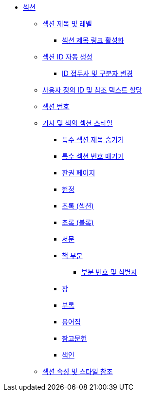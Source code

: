 * xref:sections.adoc[섹션]
** xref:section-titles-and-levels.adoc[섹션 제목 및 레벨]
*** xref:activate-section-title-links.adoc[섹션 제목 링크 활성화]
** xref:autogenerate-section-ids.adoc[섹션 ID 자동 생성]
*** xref:change-the-id-prefix-and-separator.adoc[ID 접두사 및 구분자 변경]
** xref:assign-custom-ids-and-reference-text.adoc[사용자 정의 ID 및 참조 텍스트 할당]
** xref:section-numbers.adoc[섹션 번호]
** xref:section-styles-for-articles-and-books.adoc[기사 및 책의 섹션 스타일]
*** xref:hide-special-section-titles.adoc[특수 섹션 제목 숨기기]
*** xref:number-special-sections.adoc[특수 섹션 번호 매기기]
*** xref:colophon.adoc[판권 페이지]
*** xref:dedication.adoc[헌정]
*** xref:abstract-section.adoc[초록 (섹션)]
*** xref:abstract-block.adoc[초록 (블록)]
*** xref:preface.adoc[서문]
*** xref:book-parts.adoc[책 부분]
**** xref:part-numbers-and-signifier.adoc[부분 번호 및 식별자]
*** xref:chapters.adoc[장]
*** xref:appendix.adoc[부록]
*** xref:glossary.adoc[용어집]
*** xref:bibliography.adoc[참고문헌]
*** xref:index.adoc[색인]
** xref:section-attributes-and-styles-reference.adoc[섹션 속성 및 스타일 참조]